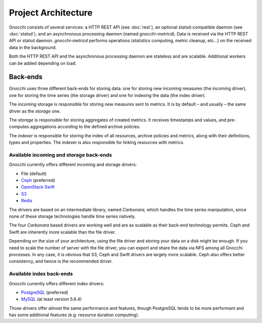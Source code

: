 ======================
 Project Architecture
======================

Gnocchi consists of several services: a HTTP REST API (see :doc:`rest`), an
optional statsd-compatible daemon (see :doc:`statsd`), and an asynchronous
processing daemon (named `gnocchi-metricd`). Data is received via the HTTP REST
API or statsd daemon. `gnocchi-metricd` performs operations (statistics
computing, metric cleanup, etc...) on the received data in the background.

Both the HTTP REST API and the asynchronous processing daemon are stateless and
are scalable. Additional workers can be added depending on load.

.. image:: architecture.png
  :align: center
  :width: 80%
  :alt: Gnocchi architecture


Back-ends
---------

Gnocchi uses three different back-ends for storing data: one for storing new
incoming measures (the incoming driver), one for storing the time series (the
storage driver) and one for indexing the data (the index driver).

The *incoming* storage is responsible for storing new measures sent to metrics.
It is by default – and usually – the same driver as the *storage* one.

The *storage* is responsible for storing aggregates of created metrics. It
receives timestamps and values, and pre-computes aggregations according to the
defined archive policies.

The *indexer* is responsible for storing the index of all resources, archive
policies and metrics, along with their definitions, types and properties. The
indexer is also responsible for linking resources with metrics.

Available incoming and storage back-ends
~~~~~~~~~~~~~~~~~~~~~~~~~~~~~~~~~~~~~~~~

Gnocchi currently offers different incoming and storage drivers:

* File (default)
* `Ceph`_ (preferred)
* `OpenStack Swift`_
* `S3`_
* `Redis`_

The drivers are based on an intermediate library, named *Carbonara*, which
handles the time series manipulation, since none of these storage technologies
handle time series natively.

The four *Carbonara* based drivers are working well and are as scalable as
their back-end technology permits. Ceph and Swift are inherently more scalable
than the file driver.

Depending on the size of your architecture, using the file driver and storing
your data on a disk might be enough. If you need to scale the number of server
with the file driver, you can export and share the data via NFS among all
Gnocchi processes. In any case, it is obvious that S3, Ceph and Swift drivers
are largely more scalable. Ceph also offers better consistency, and hence is
the recommended driver.

.. _OpenStack Swift: http://docs.openstack.org/developer/swift/
.. _Ceph: https://ceph.com
.. _`S3`: https://aws.amazon.com/s3/
.. _`Redis`: https://redis.io

Available index back-ends
~~~~~~~~~~~~~~~~~~~~~~~~~

Gnocchi currently offers different index drivers:

* `PostgreSQL`_ (preferred)
* `MySQL`_ (at least version 5.6.4)

Those drivers offer almost the same performance and features, though PostgreSQL
tends to be more performant and has some additional features (e.g. resource
duration computing).

.. _PostgreSQL: http://postgresql.org
.. _MySQL: http://mysql.org
